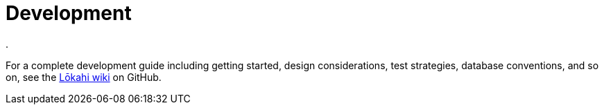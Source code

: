 :imagesdir: ../assets/images
:!sectids:

= Development
:description: Link to developer's guide for OpenNMS Lōkahi/Cloud, an open source network monitoring project designed for cloud-native deployments.
.

For a complete development guide including getting started, design considerations, test strategies, database conventions, and so on, see the https://github.com/OpenNMS-Cloud/lokahi/wiki/Getting-Started[Lōkahi wiki] on GitHub.